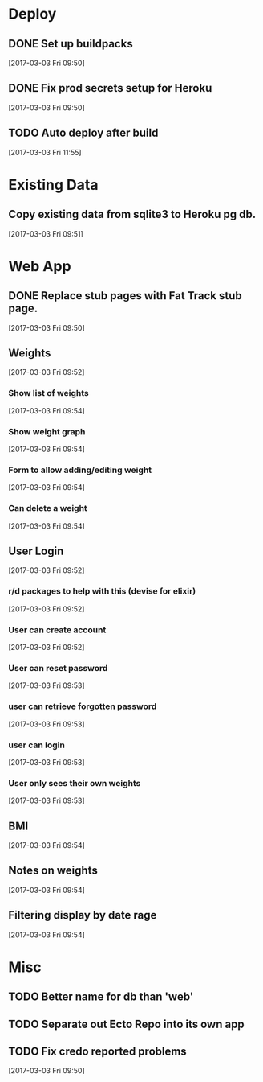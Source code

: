 * Deploy
** DONE Set up buildpacks
CLOSED: [2017-03-03 Fri 11:55]
:LOGBOOK:
- State "DONE"       from "TODO"       [2017-03-03 Fri 11:55]
:END:
[2017-03-03 Fri 09:50]
** DONE Fix prod secrets setup for Heroku
CLOSED: [2017-03-03 Fri 11:55]
:LOGBOOK:
- State "DONE"       from              [2017-03-03 Fri 11:55]
:END:
[2017-03-03 Fri 09:50]
** TODO Auto deploy after build
[2017-03-03 Fri 11:55]
* Existing Data
** Copy existing data from sqlite3 to Heroku pg db.
[2017-03-03 Fri 09:51]
* Web App
** DONE Replace stub pages with Fat Track stub page.
CLOSED: [2017-03-03 Fri 11:24]
:LOGBOOK:
- State "DONE"       from "TODO"       [2017-03-03 Fri 11:24]
:END:
[2017-03-03 Fri 09:50]
** Weights
[2017-03-03 Fri 09:52]
*** Show list of weights
[2017-03-03 Fri 09:54]
*** Show weight graph
[2017-03-03 Fri 09:54]
*** Form to allow adding/editing weight
[2017-03-03 Fri 09:54]
*** Can delete a weight
[2017-03-03 Fri 09:54]
** User Login
[2017-03-03 Fri 09:52]
*** r/d packages to help with this (devise for elixir)
[2017-03-03 Fri 09:52]
*** User can create account
[2017-03-03 Fri 09:52]
*** User can reset password
[2017-03-03 Fri 09:53]
*** user can retrieve forgotten password
[2017-03-03 Fri 09:53]
*** user can login
[2017-03-03 Fri 09:53]
*** User only sees their own weights
[2017-03-03 Fri 09:53]
** BMI
[2017-03-03 Fri 09:54]
** Notes on weights
[2017-03-03 Fri 09:54]
** Filtering display by date rage
[2017-03-03 Fri 09:54]
* Misc
** TODO Better name for db than 'web'
** TODO Separate out Ecto Repo into its own app
** TODO Fix credo reported problems
[2017-03-03 Fri 09:50]
